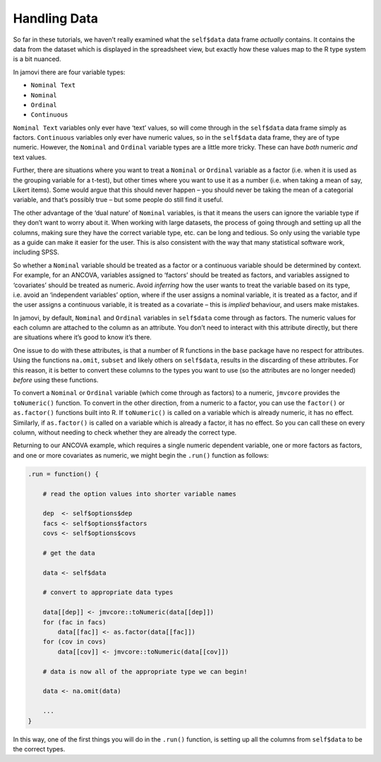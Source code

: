 .. sectionauthor:: Jonathon Love

=============
Handling Data
=============

So far in these tutorials, we haven’t really examined what the ``self$data`` data frame *actually* contains. It contains the data from the dataset which is
displayed in the spreadsheet view, but exactly how these values map to the R type system is a bit nuanced.

In jamovi there are four variable types:

- ``Nominal Text``
- ``Nominal``
- ``Ordinal``
- ``Continuous``

``Nominal Text`` variables only ever have ‘text’ values, so will come through in the ``self$data`` data frame simply as factors. ``Continuous`` variables only
ever have numeric values, so in the ``self$data`` data frame, they are of type numeric. However, the ``Nominal`` and ``Ordinal`` variable types are a little
more tricky. These can have *both* numeric *and* text values.

.. (**NOTE**: jamovi currently doesn’t support assigning text values (labels) to Nominal and Ordinal variables. This will be added in the future.)

Further, there are situations where you want to treat a ``Nominal`` or ``Ordinal`` variable as a factor (i.e. when it is used as the grouping variable for a
t-test), but other times where you want to use it as a number (i.e. when taking a mean of say, Likert items). Some would argue that this should never happen –
you should never be taking the mean of a categorial variable, and that’s possibly true – but some people do still find it useful.

The other advantage of the ‘dual nature’ of ``Nominal`` variables, is that it means the users can ignore the variable type if they don’t want to worry about
it. When working with large datasets, the process of going through and setting up all the columns, making sure they have the correct variable type, etc. can
be long and tedious. So only using the variable type as a guide can make it easier for the user. This is also consistent with the way that many statistical
software work, including SPSS.

So whether a ``Nominal`` variable should be treated as a factor or a continuous variable should be determined by context. For example, for an ANCOVA, variables
assigned to ‘factors’ should be treated as factors, and variables assigned to ‘covariates’ should be treated as numeric. Avoid *inferring* how the user wants
to treat the variable based on its type, i.e. avoid an ‘independent variables’ option, where if the user assigns a nominal variable, it is treated as a factor,
and if the user assigns a continuous variable, it is treated as a covariate – this is *implied* behaviour, and users make mistakes.

In jamovi, by default, ``Nominal`` and ``Ordinal`` variables in ``self$data`` come through as factors. The numeric values for each column are attached to the
column as an attribute. You don’t need to interact with this attribute directly, but there are situations where it’s good to know it’s there.

One issue to do with these attributes, is that a number of R functions in the ``base`` package have no respect for attributes. Using the functions ``na.omit``,
``subset`` and likely others on ``self$data``, results in the discarding of these attributes. For this reason, it is better to convert these columns to the
types you want to use (so the attributes are no longer needed) *before* using these functions.

To convert a ``Nominal`` or ``Ordinal`` variable (which come through as factors) to a numeric, ``jmvcore`` provides the ``toNumeric()`` function. To convert in
the other direction, from a numeric to a factor, you can use the ``factor()`` or ``as.factor()`` functions built into R. If ``toNumeric()`` is called on a
variable which is already numeric, it has no effect. Similarly, if ``as.factor()`` is called on a variable which is already a factor, it has no effect. So you
can call these on every column, without needing to check whether they are already the correct type.

Returning to our ANCOVA example, which requires a single numeric dependent variable, one or more factors as factors, and one or more covariates as numeric, we
might begin the ``.run()`` function as follows:

.. code-block:: R

   .run = function() {

       # read the option values into shorter variable names
       
       dep  <- self$options$dep
       facs <- self$options$factors
       covs <- self$options$covs
       
       # get the data
       
       data <- self$data
       
       # convert to appropriate data types
       
       data[[dep]] <- jmvcore::toNumeric(data[[dep]])
       for (fac in facs)
           data[[fac]] <- as.factor(data[[fac]])
       for (cov in covs)
           data[[cov]] <- jmvcore::toNumeric(data[[cov]])
       
       # data is now all of the appropriate type we can begin!
       
       data <- na.omit(data)
       
       ...
   }

In this way, one of the first things you will do in the ``.run()`` function, is setting up all the columns from ``self$data`` to be the correct types.
